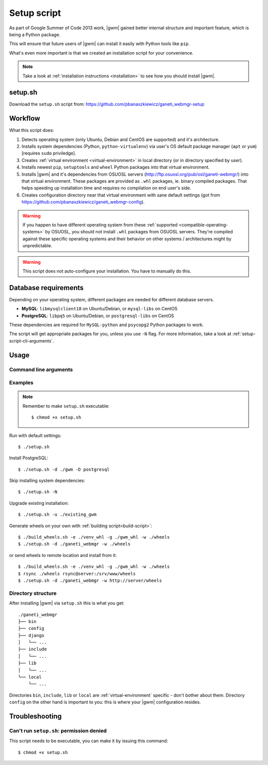 .. _setup-script:

Setup script
============

As part of Google Summer of Code 2013 work, |gwm| gained better internal
structure and important feature, which is being a Python package.

This will ensure that future users of |gwm| can install it easily with Python
tools like ``pip``.

What's even more important is that we created an installation script for your
convenience.

.. note::
  Take a look at :ref:`installation instructions <installation>` to see how
  you should install |gwm|.

setup.sh
--------

Download the ``setup.sh`` script from: https://github.com/pbanaszkiewicz/ganeti_webmgr-setup

Workflow
--------

What this script does:

#. Detects operating system (only Ubuntu, Debian and CentOS are supported) and
   it's architecture.
#. Installs system dependencies (Python, ``python-virtualenv``) via user's OS
   default package manager (``apt`` or ``yum``) [requires ``sudo`` priviledge].
#. Creates :ref:`virtual environment <virtual-environment>` in local directory
   (or in directory specified by user).
#. Installs newest ``pip``, ``setuptools`` and ``wheel`` Python packages into
   that virtual environment.
#. Installs |gwm| and it's dependencies from OSUOSL servers
   (http://ftp.osuosl.org/pub/osl/ganeti-webmgr/) into that virtual
   environment.
   These packages are provided as ``.whl`` packages, ie. binary compiled
   packages.  That helps speeding up installation time and requires no
   compilation on end user's side.
#. Creates configuration directory near that virtual environment with sane
   default settings (got from
   https://github.com/pbanaszkiewicz/ganeti_webmgr-config).

.. warning::
  If you happen to have different operating system from these
  :ref:`supported <compatible-operating-systems>` by OSUOSL, you should not
  install ``.whl`` packages from OSUOSL servers.  They're compiled against
  these specific operating systems and their behavior on other systems /
  architectures might by unpredictable.

.. warning::
  This script does not auto-configure your installation.  You have to manually
  do this.


Database requirements
---------------------

Depending on your operating system, different packages are needed for different
database servers.

* **MySQL**: ``libmysqlclient18`` on Ubuntu/Debian, or ``mysql-libs`` on CentOS
* **PostgreSQL**: ``libpq5`` on Ubuntu/Debian, or ``postgresql-libs`` on CentOS

These dependencies are required for ``MySQL-python`` and ``psycopg2`` Python
packages to work.

The script will get appropriate packages for you, unless you use ``-N`` flag.
For more information, take a look at :ref:`setup-script-cli-arguments`.


Usage
-----

.. _setup-script-cli-arguments:

Command line arguments
~~~~~~~~~~~~~~~~~~~~~~

.. program:: setup.sh

.. cmdoption:: -d <install directory>

  :default: ``./ganeti_webmgr``

  Directory for the virtual environment.


.. cmdoption:: -w <wheels (local/remote) directory location>

  :default: ``http://ftp.osuosl.org/pub/osl/ganeti-webmgr``

  Wheel packages are read from that path.  The path can be either local
  (eg. ``./gwm/wheels``) or remote (eg.
  ``http://ftp.osuosl.org/pub/osuosl/wheels``).

  .. warning:: Don't change it unless you know what you're doing!


.. cmdoption:: -D <database server>

  :default: SQLite

  If you provide ``postgresql`` or ``mysql``, the script will try to install
  system and Python dependencies for selected database, unless ``-N`` flag is
  set.


.. cmdoption:: -N

  Skip installing system dependencies.  You want to use this flag if you either
  don't trust this script or if you have unsupported operating system.

  .. warning::
    When ``-N`` flag isn't provided, the script will run **sudo** to get user's
    permission to install some system dependencies.


.. cmdoption:: -u <install directory>

  :default: ``./ganeti_webmgr``

  Upgrade existing installation.  Point the script to directory being a virtual
  environment, ie. containing ``bin/pip`` (which is required in order to
  upgrade).


.. cmdoption:: -h

  Display help.


Examples
~~~~~~~~

.. note::
  Remember to make ``setup.sh`` executable::

    $ chmod +x setup.sh


Run with default settings::

  $ ./setup.sh

Install PostgreSQL::

  $ ./setup.sh -d ./gwm -D postgresql

Skip installing system dependencies::

  $ ./setup.sh -N

Upgrade existing installation::

  $ ./setup.sh -u ./existing_gwm

Generate wheels on your own with :ref:`building script<build-script>`::

  $ ./build_wheels.sh -e ./venv_whl -g ./gwm_whl -w ./wheels
  $ ./setup.sh -d ./ganeti_webmgr -w ./wheels

or send wheels to remote location and install from it::

  $ ./build_wheels.sh -e ./venv_whl -g ./gwm_whl -w ./wheels
  $ rsync ./wheels rsync@server:/srv/www/wheels
  $ ./setup.sh -d ./ganeti_webmgr -w http://server/wheels


Directory structure
~~~~~~~~~~~~~~~~~~~

After installing |gwm| via ``setup.sh`` this is what you get::

  ./ganeti_webmgr
  ├── bin
  ├── config
  ├── django
  │   └── ...
  ├── include
  │   └── ...
  ├── lib
  │   └── ...
  └── local
      └── ...

Directories ``bin``, ``include``, ``lib`` or ``local`` are
:ref:`virtual-environment` specific - don't bother about them.  Directory
``config`` on the other hand is important to you: this is where your |gwm|
configuration resides.

Troubleshooting
---------------

Can't run ``setup.sh``: permission denied
~~~~~~~~~~~~~~~~~~~~~~~~~~~~~~~~~~~~~~~~~~~~~~~~

This script needs to be executable, you can make it by issuing this command::

  $ chmod +x setup.sh
